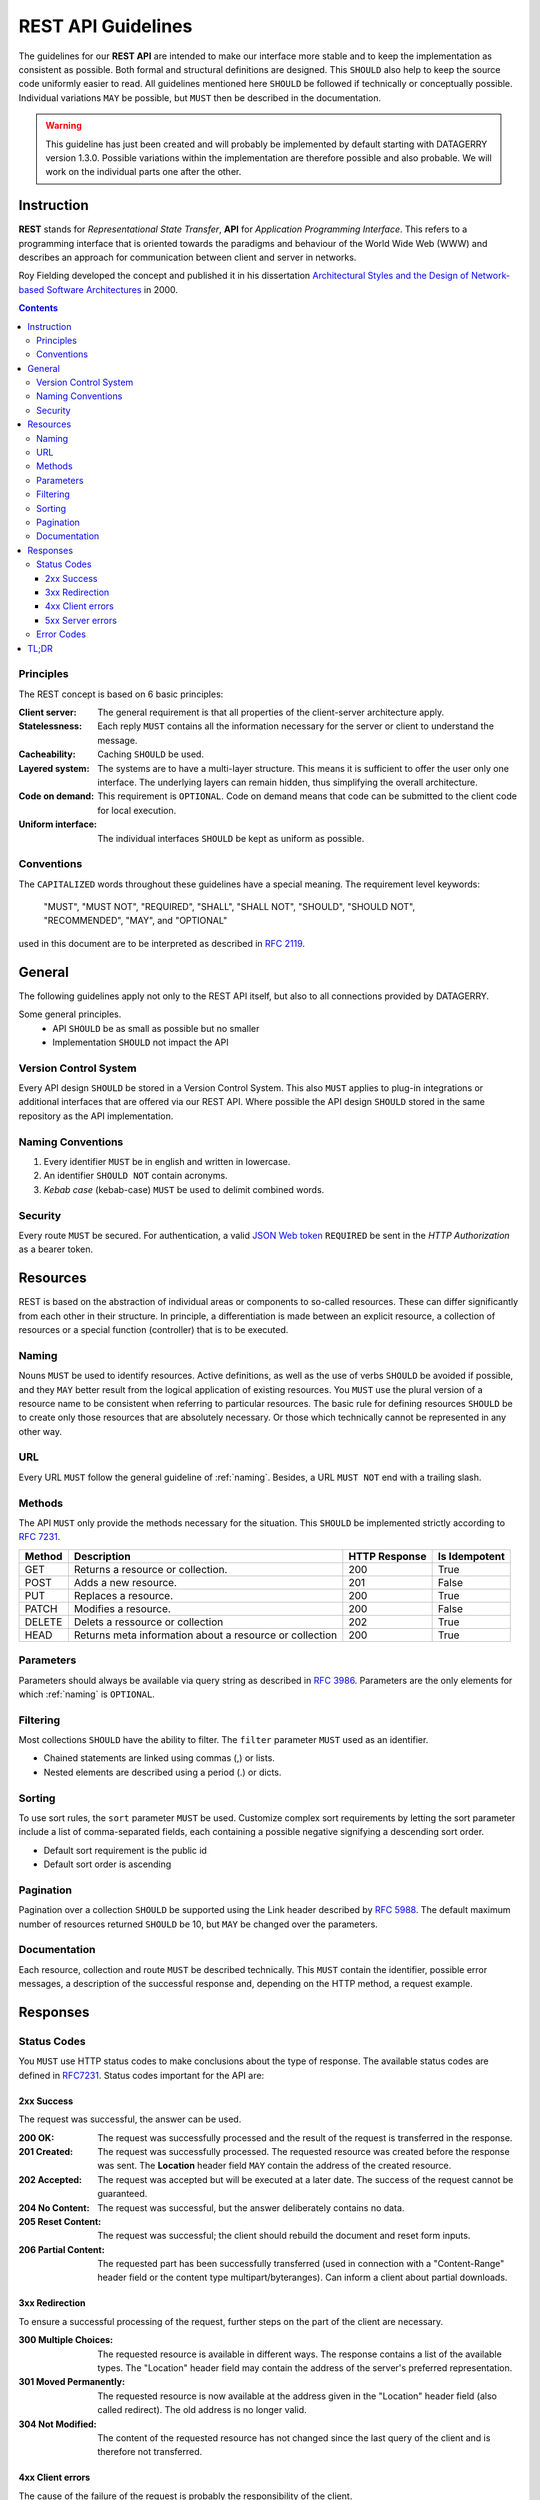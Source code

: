 .. rest-api:

*******************
REST API Guidelines
*******************

The guidelines for our **REST API** are intended to make our interface more stable and to keep the implementation as consistent as possible.
Both formal and structural definitions are designed. This ``SHOULD`` also help to keep the source code uniformly easier to read.
All guidelines mentioned here ``SHOULD`` be followed if technically or conceptually possible. Individual variations ``MAY`` be possible,
but ``MUST`` then be described in the documentation.

.. warning::
    This guideline has just been created and will probably be implemented by default starting with DATAGERRY version 1.3.0.
    Possible variations within the implementation are therefore possible and also probable. We will work on the individual parts one after the other.

Instruction
===========

**REST** stands for *Representational State Transfer*, **API** for *Application Programming Interface*.
This refers to a programming interface that is oriented towards the paradigms and behaviour of the World Wide Web (WWW)
and describes an approach for communication between client and server in networks.

Roy Fielding developed the concept and published it in his dissertation
`Architectural Styles and the Design of Network-based Software Architectures <https://www.ics.uci.edu/~fielding/pubs/dissertation/top.htm>`_ in 2000.

.. contents::

Principles
----------
The REST concept is based on 6 basic principles:

:Client server:
    The general requirement is that all properties of the client-server architecture apply.
:Statelessness:
    Each reply ``MUST`` contains all the information necessary for the server or client to understand the message.
:Cacheability:
    Caching ``SHOULD`` be used.
:Layered system:
    The systems are to have a multi-layer structure. This means it is sufficient to offer the user only one interface.
    The underlying layers can remain hidden, thus simplifying the overall architecture.
:Code on demand:
    This requirement is ``OPTIONAL``. Code on demand means that code can be submitted to the client code for local execution.
:Uniform interface:
    The individual interfaces ``SHOULD`` be kept as uniform as possible.

Conventions
-----------
The ``CAPITALIZED`` words throughout these guidelines have a special meaning.
The requirement level keywords:

    "MUST", "MUST NOT", "REQUIRED", "SHALL", "SHALL NOT", "SHOULD", "SHOULD NOT", "RECOMMENDED", "MAY", and "OPTIONAL"

used in this document are to be interpreted as described in `RFC 2119 <https://tools.ietf.org/html/rfc2119>`_.

General
=======
The following guidelines apply not only to the REST API itself, but also to all connections provided by DATAGERRY.

Some general principles.
    - API ``SHOULD`` be as small as possible but no smaller
    - Implementation ``SHOULD`` not impact the API

Version Control System
----------------------
Every API design ``SHOULD`` be stored in a Version Control System.
This also ``MUST`` applies to plug-in integrations or additional interfaces that are offered via our REST API.
Where possible the API design ``SHOULD`` stored in the same repository as the API implementation.

.. _naming:

Naming Conventions
------------------

1. Every identifier ``MUST`` be in english and written in lowercase.
2. An identifier ``SHOULD NOT`` contain acronyms.
3. `Kebab case` (kebab-case) ``MUST`` be used to delimit combined words.

Security
--------
Every route ``MUST`` be secured. For authentication, a valid `JSON Web token <https://tools.ietf.org/html/rfc7519>`_ ``REQUIRED`` be sent in the `HTTP Authorization` as a bearer token.

Resources
=========
REST is based on the abstraction of individual areas or components to so-called resources.
These can differ significantly from each other in their structure. In principle, a differentiation is
made between an explicit resource, a collection of resources or a special function (controller) that is to be executed.

Naming
------
Nouns ``MUST`` be used to identify resources. Active definitions, as well as the use of verbs ``SHOULD`` be avoided if possible,
and they ``MAY`` better result from the logical application of existing resources.
You ``MUST`` use the plural version of a resource name to be consistent when referring to particular resources.
The basic rule for defining resources ``SHOULD`` be to create only those resources that are absolutely necessary.
Or those which technically cannot be represented in any other way.

URL
---
Every URL ``MUST`` follow the general guideline of :ref:`naming`.
Besides, a URL ``MUST NOT`` end with a trailing slash.

Methods
-------
The API ``MUST`` only provide the methods necessary for the situation.
This ``SHOULD`` be implemented strictly according to `RFC 7231 <https://tools.ietf.org/html/rfc7231>`_.

+--------+---------------------------------------------------------+---------------+---------------+
| Method | Description                                             | HTTP Response | Is Idempotent |
+========+=========================================================+===============+===============+
| GET    | Returns a resource or collection.                       | 200           | True          |
+--------+---------------------------------------------------------+---------------+---------------+
| POST   | Adds a new resource.                                    | 201           | False         |
+--------+---------------------------------------------------------+---------------+---------------+
| PUT    | Replaces a resource.                                    | 200           | True          |
+--------+---------------------------------------------------------+---------------+---------------+
| PATCH  | Modifies a resource.                                    | 200           | False         |
+--------+---------------------------------------------------------+---------------+---------------+
| DELETE | Delets a ressource or collection                        | 202           | True          |
+--------+---------------------------------------------------------+---------------+---------------+
| HEAD   | Returns meta information about a resource or collection | 200           | True          |
+--------+---------------------------------------------------------+---------------+---------------+

Parameters
----------
Parameters should always be available via query string as described in `RFC 3986 <https://tools.ietf.org/html/rfc3986>`_.
Parameters are the only elements for which :ref:`naming` is ``OPTIONAL``.

Filtering
---------
Most collections ``SHOULD`` have the ability to filter.
The ``filter``  parameter ``MUST`` used as an identifier.

- Chained statements are linked using commas (,) or lists.
- Nested elements are described using a period (.) or dicts.

Sorting
-------
To use sort rules, the ``sort`` parameter  ``MUST`` be used.
Customize complex sort requirements by letting the sort parameter include a list of comma-separated fields,
each containing a possible negative signifying a descending sort order.

- Default sort requirement is the public id
- Default sort order is ascending

Pagination
----------
Pagination over a collection ``SHOULD`` be supported using the Link header described by `RFC 5988 <https://tools.ietf.org/html/rfc5988>`_.
The default maximum number of resources returned ``SHOULD`` be 10, but ``MAY`` be changed over the parameters.

Documentation
-------------
Each resource, collection and route ``MUST`` be described technically.
This ``MUST`` contain the identifier, possible error messages, a description of the successful response and, depending on the HTTP method, a request example.

Responses
=========

Status Codes
------------
You ``MUST`` use HTTP status codes to make conclusions about the type of response.
The available status codes are defined in `RFC7231 <https://tools.ietf.org/html/rfc7231>`_.
Status codes important for the API are:

2xx Success
^^^^^^^^^^^
The request was successful, the answer can be used.

:200 OK:
    The request was successfully processed and the result of the request is transferred in the response.
:201 Created:
    The request was successfully processed. The requested resource was created before the response was sent. The **Location** header field ``MAY`` contain the address of the created resource.
:202 Accepted:
    The request was accepted but will be executed at a later date. The success of the request cannot be guaranteed.
:204 No Content:
    The request was successful, but the answer deliberately contains no data.
:205 Reset Content:
    The request was successful; the client should rebuild the document and reset form inputs.
:206 Partial Content:
    The requested part has been successfully transferred (used in connection with a "Content-Range" header field or the content type multipart/byteranges). Can inform a client about partial downloads.

3xx Redirection
^^^^^^^^^^^^^^^
To ensure a successful processing of the request, further steps on the part of the client are necessary.

:300 Multiple Choices:
     The requested resource is available in different ways. The response contains a list of the available types. The "Location" header field may contain the address of the server's preferred representation.
:301 Moved Permanently:
    The requested resource is now available at the address given in the "Location" header field (also called redirect). The old address is no longer valid.
:304 Not Modified:
    The content of the requested resource has not changed since the last query of the client and is therefore not transferred.

4xx Client errors
^^^^^^^^^^^^^^^^^
The cause of the failure of the request is probably the responsibility of the client.

:400 Bad Request:
    The request message was structured incorrectly.
:401 Unauthorized:
    The request cannot be made without valid authentication. How the authentication is to be performed is transmitted in the "WWW-Authenticate" header field of the response.
:403 Forbidden:
    The request was not executed due to lack of client authorization, e.g. because the authenticated user is not authorized, or a URL configured as HTTPS was only called with HTTP.
:404 Not Found:
    The requested resource was not found. This status code can ``OPTIONAL`` also be used to reject a request without further explanation.
:405 Method Not Allowed:
    The request can only be made using other HTTP methods. Valid methods for the resource in question are transmitted in the "Allow" header field of the response.
:406 Not Acceptable:
    The requested resource is not available in the desired form. Valid "Content-Type" values can be transmitted in the reply.
:409 Conflict:
    The request was made under false assumptions. In the case of a PUT request, for example, this may be due to a change in the resource by a third party in the meantime.
:410 Gone:
    The requested resource is no longer provided and has been permanently removed.
:423 Locked:
    The requested resource is currently locked.

5xx Server errors
^^^^^^^^^^^^^^^^^
Not clearly distinguishable from the so-called client errors. However, the cause of the failure of the request is probably the responsibility of the server.

:500 Internal Server Error:
    This is a "summary status code" for unexpected server errors.
:501 Not Implemented:
    The functionality to process the request is not provided by this server. The cause is, for example, an unknown or unsupported HTTP method.

Error Codes
-----------
Errors ``MUST`` be returned with the respective HTTP status code as abort (4xx-5xx).
The message ``SHOULD`` contain the following information (unless explicitly stated otherwise).

:Status:
    HTTP Status Code.
:Response:
    Url or identifier which threw the error.
:Description:
    Short description of the error class/module
:Message:
    ``OPTIONAL`` A precisely formulated message about the error, possible causes or further action.

TL;DR
=====

1. You ``SHOULD`` build the API with other developers in mind or better as a product itself.

- Not for a specific UI/Frontend.
- Embrace flexibility of each endpoint

2. Use collections

- ``SHOULD NOT`` have more then two endpoints per resource.
    - The resource collection (e.g. /objects)
    - Individual resource within the collection (e.g. /objects/{publicID})

- ``MUST`` use plural forms (‘objects’ instead of ‘object’)
- ``SHOULD`` keep URLs as short as possible.

3. ``MUST`` use nouns as resource names

4. ``SHOULD`` make resource representations meaningful.

- No plain IDs embedded in responses. Responses ``MUST`` have useful data.
- ``SHOULD`` design resource representations. Don’t simply represent database tables.
- ``SHOULD`` merge representations.

5. ``MUST`` support filtering, sorting, and pagination on collections.

6. ``MAY`` support field projections on resources. Allow clients to reduce the number of fields that come back in the response.

7. ``MAY`` support a caching system.

8. ``MUST`` use the HTTP method names to mean something.

    :POST:
        Create and other non-idempotent operations.

    :PUT/PATCH:
        Update or replace data.

    :GET:
        Read a resource or collection.

    :DELETE:
        Remove/delete a resource or collection.

    :``OPTIONAL`` HEAD:
        For meta information. Normally only the `GET` without a body.

9. ``MUST`` use HTTP status codes.

- The intended purpose often results from the name alone.

10. ``MUST`` Secure the API Routes

- Check if your routes have authentication.
- Check if your routes are reachable for a user.

11. ``RECOMMENDED`` to use Content-Type negotiation to describe incoming request payloads.

12. ``MUST`` versioning in the Accept header.

13. You ``SHOULD`` be ensure that your operations can be idempotent.
